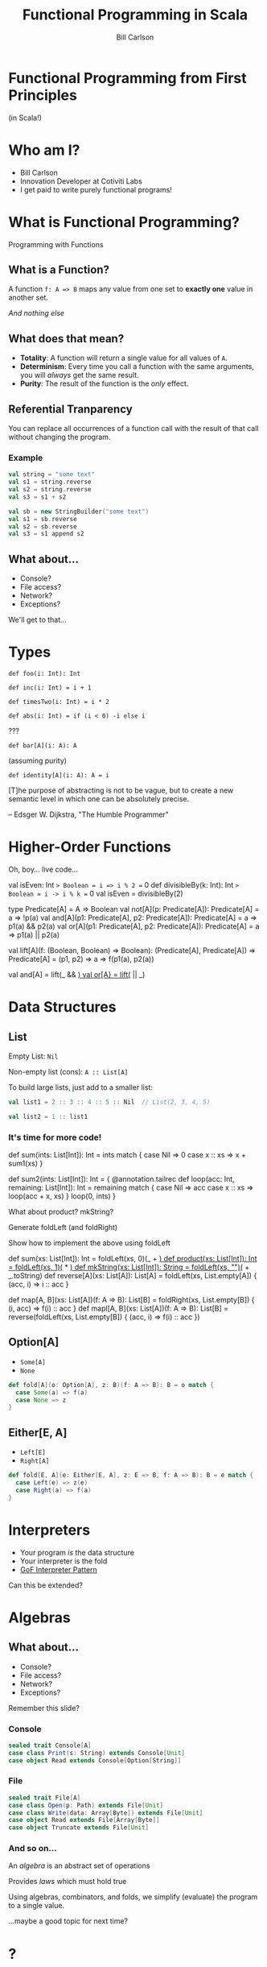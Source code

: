 #+OPTIONS: num:nil toc:nil reveal_title_slide:nil
#+REVEAL_ROOT: https://cdn.jsdelivr.net/reveal.js/3.0.0/
#+REVEAL_TRANS: slide
#+REVEAL_THEME: sky
#+REVEAL_PLUGINS: (highlight)
#+Title: Functional Programming in Scala
#+Author: Bill Carlson
#+Email: @coacoas

* Functional Programming from First Principles
(in Scala!)

* Who am I? 
  * Bill Carlson
  * Innovation Developer at Cotiviti Labs
  * I get paid to write purely functional programs!
      
* What is Functional Programming?

#+ATTR_REVEAL: :frag t
Programming with Functions

** What is a Function?

#+ATTR_REVEAL: :frag t
A function ~f: A => B~ maps any value from one set to *exactly one* value in another set.

#+ATTR_REVEAL: :frag t
/And nothing else/

** What does that mean? 

#+ATTR_REVEAL: :frag t 
 * *Totality*: A function will return a single value for all values of ~A~.
 * *Determinism*: Every time you call a function with the same arguments, you will /always/ get the same result.
 * *Purity*: The result of the function is the /only/ effect.

** Referential Tranparency

You can replace all occurrences of a function call with the result of that call without changing the program. 

*** Example

#+BEGIN_SRC scala
val string = "some text"
val s1 = string.reverse
val s2 = string.reverse
val s3 = s1 + s2
#+END_SRC

#+ATTR_REVEAL: :frag t
#+BEGIN_SRC scala
val sb = new StringBuilder("some text")
val s1 = sb.reverse
val s2 = sb.reverse
val s3 = s1 append s2
#+END_SRC

** What about... 
 * Console?
 * File access?
 * Network?
 * Exceptions?

#+BEGIN_NOTES
We'll get to that...
#+END_NOTES

* Types

#+REVEAL: split

~def foo(i: Int): Int~

#+ATTR_REVEAL: :frag t
~def inc(i: Int) = i + 1~

#+ATTR_REVEAL: :frag t
~def timesTwo(i: Int) = i * 2~

#+ATTR_REVEAL: :frag t
~def abs(i: Int) = if (i < 0) -i else i~

#+ATTR_REVEAL: :frag t
???

#+REVEAL: split

~def bar[A](i: A): A~

(assuming purity)

#+ATTR_REVEAL: :frag t
~def identity[A](i: A): A = i~

#+REVEAL: split

[T]he purpose of abstracting is not to be vague, but to create a new semantic level in which one can be absolutely precise. 

-- Edsger W. Dijkstra, "The Humble Programmer"

* Higher-Order Functions

#+REVEAL: split

Oh, boy... live code... 

#+BEGIN_NOTES
val isEven: Int => Boolean = i => i % 2 == 0
def divisibleBy(k: Int): Int => Boolean = i -> i % k == 0
val isEven = divisibleBy(2)

type Predicate[A] = A => Boolean
val not[A](p: Predicate[A]): Predicate[A] = a => !p(a)
val and[A](p1: Predicate[A], p2: Predicate[A]): Predicate[A] = a => p1(a) && p2(a)
val or[A](p1: Predicate[A], p2: Predicate[A]): Predicate[A] = a => p1(a) || p2(a)

val lift[A](f: (Boolean, Boolean) => Boolean): 
  (Predicate[A], Predicate[A]) => Predicate[A] = 
    (p1, p2) => a => f(p1(a), p2(a))

val and[A] = lift(_ && _)
val or[A} = lift(_ || _)
#+END_NOTES

* Data Structures

** List

Empty List: ~Nil~

Non-empty list (cons): ~A :: List[A]~

#+REVEAL: split

To build large lists, just add to a smaller list:

#+BEGIN_SRC scala
val list1 = 2 :: 3 :: 4 :: 5 :: Nil  // List(2, 3, 4, 5)

val list2 = 1 :: list1
#+END_SRC

*** It's time for more code! 

#+BEGIN_NOTES
def sum(ints: List[Int]): Int =
  ints match {
    case Nil => 0
    case x :: xs => x + sum1(xs)
  }

def sum2(ints: List[Int]): Int = {
  @annotation.tailrec
  def loop(acc: Int, remaining: List[Int]): Int = 
    remaining match {
      case Nil => acc
      case x :: xs => loop(acc + x, xs)
    }
  loop(0, ints)
}

What about product?  mkString? 

Generate foldLeft (and foldRight)

Show how to implement the above using foldLeft

def sum(xs: List[Int]): Int = foldLeft(xs, 0)(_ + _)
def product(xs: List[Int]): Int = foldLeft(xs, 1)(_ * _)
def mkString(xs: List[Int]): String = foldLeft(xs, "")(_ + _.toString)
def reverse[A](xs: List[A]): List[A] = foldLeft(xs, List.empty[A]) { (acc, i) => i :: acc }

def map[A, B](xs: List[A])(f: A => B): List[B] = foldRight(xs, List.empty[B]) { (i, acc) => f(i) :: acc }
def mapl[A, B](xs: List[A])(f: A => B): List[B] = reverse(foldLeft(xs, List.empty[B]) { (acc, i) => f(i) :: acc })

#+END_NOTES

** Option[A]
 * ~Some[A]~
 * ~None~

#+ATTR_REVEAL: :frag t
#+BEGIN_SRC scala
def fold[A](o: Option[A], z: B)(f: A => B): B = o match {
  case Some(a) => f(a)
  case None => z
}
#+END_SRC

** Either[E, A]
 * ~Left[E]~
 * ~Right[A]~

#+ATTR_REVEAL: :frag t
#+BEGIN_SRC scala
def fold[E, A](e: Either[E, A], z: E => B, f: A => B): B = e match {
  case Left(e) => z(e)
  case Right(a) => f(a)
}
#+END_SRC

* Interpreters

 * Your program /is/ the data structure
 * Your interpreter is the fold
 * [[https://www.gofpatterns.com/behavioral-design-patterns/behavioral-patterns/interpreter-pattern.php][GoF Interpreter Pattern]]
#+ATTR_REVEAL: :frag t
Can this be extended? 

* Algebras

** What about... 
 * Console?
 * File access?
 * Network?
 * Exceptions?

#+BEGIN_NOTES
Remember this slide? 
#+END_NOTES

*** Console
#+BEGIN_SRC scala
sealed trait Console[A]
case class Print(s: String) extends Console[Unit]
case object Read extends Console[Option[String]]
#+END_SRC

*** File
#+BEGIN_SRC scala
sealed trait File[A]
case class Open(p: Path) extends File[Unit]
case class Write(data: Array[Byte]) extends File[Unit]
case object Read extends File[Array[Byte]]
case object Truncate extends File[Unit]
#+END_SRC


*** And so on...

An /algebra/ is an abstract set of operations

Provides /laws/ which must hold true

Using algebras, combinators, and folds, we simplify (evaluate) the program to a single value.

#+ATTR_REVEAL: :frag t
...maybe a good topic for next time? 

* ? 

* Thank you!

Bill Carlson

[[mailto:bill@coacoas.net][bill@coacoas.net]]

[[https://twitter.com/coacoas][@coacoas]]
